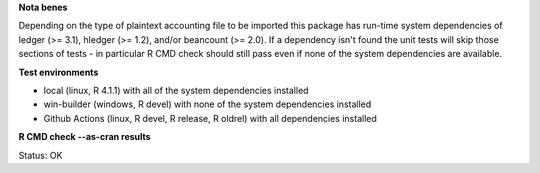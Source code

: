 **Nota benes**

Depending on the type of plaintext accounting file to be imported this package has run-time system dependencies of ledger (>= 3.1), hledger (>= 1.2), and/or beancount (>= 2.0).  If a dependency isn't found the unit tests will skip those sections of tests - in particular R CMD check should still pass even if none of the system dependencies are available.  

**Test environments**

* local (linux, R 4.1.1) with all of the system dependencies installed
* win-builder (windows, R devel) with none of the system dependencies installed
* Github Actions (linux, R devel, R release, R oldrel) with all dependencies installed

**R CMD check --as-cran results**

Status: OK
